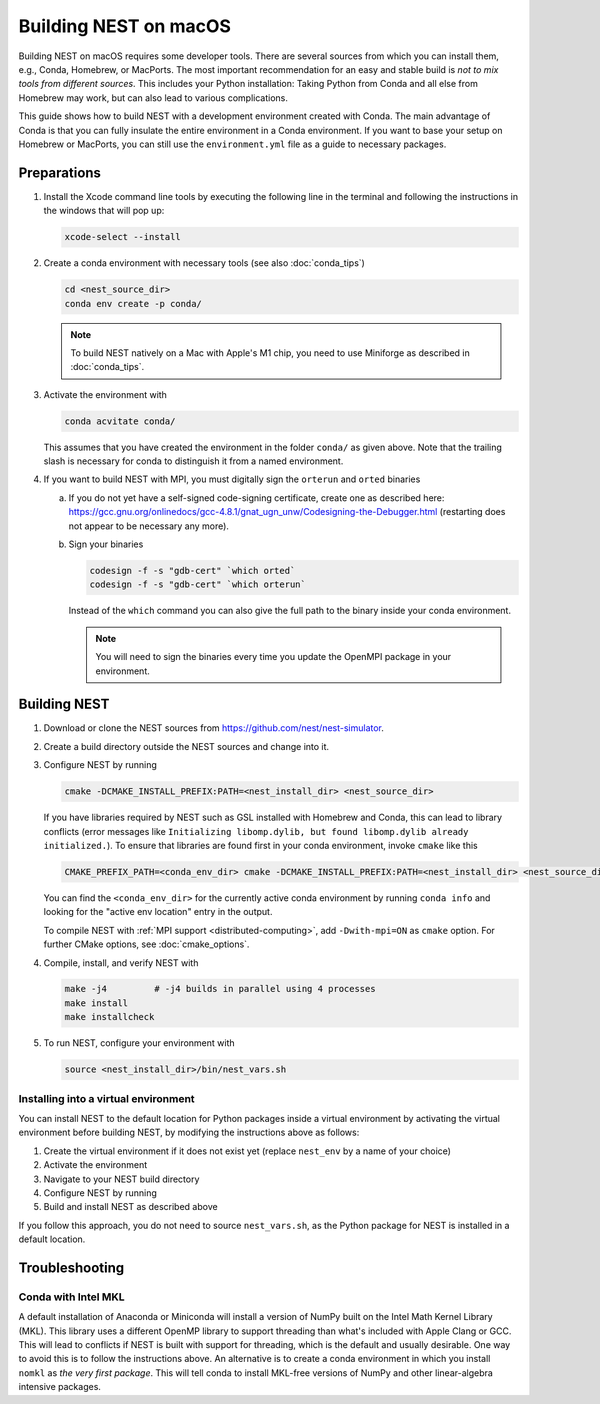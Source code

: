 Building NEST on macOS
======================

Building NEST on macOS requires some developer tools. There are several sources from
which you can install them, e.g., Conda, Homebrew, or MacPorts. The most important
recommendation for an easy and stable build is *not to mix tools from different sources*.
This includes your Python installation: Taking Python from Conda and all else from Homebrew
may work, but can also lead to various complications.

This guide shows how to build NEST with a development environment created with Conda. The main
advantage of Conda is that you can fully insulate the entire environment in a Conda environment.
If you want to base your setup on Homebrew or MacPorts, you can still use the
``environment.yml`` file as a guide to necessary packages.

Preparations
------------

1. Install the Xcode command line tools by executing the following line in the terminal and
   following the instructions in the windows that will pop up:

   .. code-block:: sh

      xcode-select --install

#. Create a conda environment with necessary tools (see also :doc:`conda_tips`)

   .. code:: sh

      cd <nest_source_dir>
      conda env create -p conda/

   .. note::

      To build NEST natively on a Mac with Apple's M1 chip, you need to use Miniforge as
      described in :doc:`conda_tips`.

#. Activate the environment with

   .. code:: sh

      conda acvitate conda/

   This assumes that you have created the environment in the folder ``conda/`` as given above. Note that the trailing
   slash is necessary for conda to distinguish it from a named environment.

#. If you want to build NEST with MPI, you must digitally sign the ``orterun`` and ``orted`` binaries

   a. If you do not yet have a self-signed code-signing certificate, create one as described here:
      `<https://gcc.gnu.org/onlinedocs/gcc-4.8.1/gnat_ugn_unw/Codesigning-the-Debugger.html>`__
      (restarting does not appear to be necessary any more).
   b. Sign your binaries

      .. code:: sh

         codesign -f -s "gdb-cert" `which orted`
         codesign -f -s "gdb-cert" `which orterun`

      Instead of the ``which`` command you can also give the full path to the binary inside your conda
      environment.

      .. note::

         You will need to sign the binaries every time you update the OpenMPI package in your environment.


Building NEST
-------------

1. Download or clone the NEST sources from `<https://github.com/nest/nest-simulator>`__.

#. Create a build directory outside the NEST sources and change into it.

#. Configure NEST by running

   .. code-block:: sh

      cmake -DCMAKE_INSTALL_PREFIX:PATH=<nest_install_dir> <nest_source_dir>

   If you have libraries required by NEST such as GSL installed with Homebrew and Conda, this
   can lead to library conflicts (error messages like ``Initializing libomp.dylib, but found
   libomp.dylib already initialized.``). To ensure that libraries are found first in your conda
   environment, invoke ``cmake`` like this

   .. code-block:: sh

      CMAKE_PREFIX_PATH=<conda_env_dir> cmake -DCMAKE_INSTALL_PREFIX:PATH=<nest_install_dir> <nest_source_dir>

   You can find the ``<conda_env_dir>`` for the currently active conda environment by running
   ``conda info`` and looking for the "active env location" entry in the output.

   To compile NEST with :ref:`MPI support <distributed-computing>`, add ``-Dwith-mpi=ON`` as ``cmake`` option.
   For further CMake options, see :doc:`cmake_options`.

#. Compile, install, and verify NEST with

   .. code-block:: sh

      make -j4         # -j4 builds in parallel using 4 processes
      make install
      make installcheck

#. To run NEST, configure your environment with

   .. code-block:: sh

      source <nest_install_dir>/bin/nest_vars.sh

Installing into a virtual environment
~~~~~~~~~~~~~~~~~~~~~~~~~~~~~~~~~~~~~

You can install NEST to the default location for Python packages inside a virtual environment
by activating the virtual environment before building NEST, by modifying the instructions above
as follows:

1. Create the virtual environment if it does not exist yet (replace ``nest_env`` by a name of your choice)

   .. code-block:: bash
      python -m venv nest_env
#. Activate the environment

   .. code-block:: bash
      source nest_env/bin/activate
#. Navigate to your NEST build directory

#. Configure NEST by running

   .. code-block:: sh
      CMAKE_PREFIX_PATH=<conda_env_dir> cmake <nest_source_dir>
#. Build and install NEST as described above

If you follow this approach, you do not need to source ``nest_vars.sh``, as the Python package
for NEST is installed in a default location.


Troubleshooting
---------------

Conda with Intel MKL
~~~~~~~~~~~~~~~~~~~~

A default installation of Anaconda or Miniconda will install a version of NumPy
built on the Intel Math Kernel Library (MKL). This library uses a different OpenMP
library to support threading than what's included with Apple Clang or GCC. This will lead
to conflicts if NEST is built with support for threading, which is the default and
usually desirable. One way to avoid this is to follow the instructions above. An
alternative is to create a conda environment in which you install ``nomkl`` as *the
very first package*. This will tell conda to install MKL-free versions of NumPy and
other linear-algebra intensive packages.
